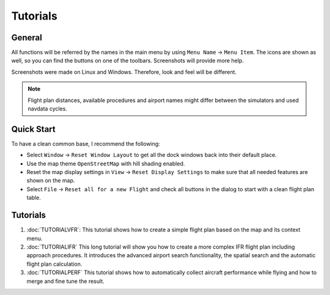 Tutorials
---------

.. _tutorials-general:

General
~~~~~~~

All functions will be referred by the names in the main menu by using
``Menu Name`` -> ``Menu Item``. The icons are shown as well, so you can
find the buttons on one of the toolbars. Screenshots will provide more
help.

Screenshots were made on Linux and Windows. Therefore, look and feel
will be different.

.. note::

    Flight plan distances, available procedures and airport names
    might differ between the simulators and used navdata cycles.

Quick Start
~~~~~~~~~~~

To have a clean common base, I recommend the following:

-  Select ``Window`` -> ``Reset Window Layout`` to get all the dock
   windows back into their default place.
-  Use the map theme ``OpenStreetMap`` with hill shading |Hill Shading|
   enabled.
-  Reset the map display settings in ``View`` ->
   ``Reset Display Settings`` to make sure that all needed features are
   shown on the map.
-  Select ``File`` -> ``Reset all for a new Flight`` |Reset all for a
   new Flight| and check all buttons in the dialog to start with a clean
   flight plan table.

.. _tutorials-summary:

Tutorials
~~~~~~~~~

#. :doc:`TUTORIALVFR`: This tutorial shows
   how to create a simple flight plan based on the map and its context
   menu.
#. :doc:`TUTORIALIFR` This long tutorial will show you how
   to create a more complex IFR flight plan including approach
   procedures. It introduces the advanced airport search functionality,
   the spatial search and the automatic flight plan calculation.
#. :doc:`TUTORIALPERF` This
   tutorial shows how to automatically collect aircraft performance
   while flying and how to merge and fine tune the result.

.. |Hill Shading| image:: ../images/icon_hillshading.png
.. |Reset all for a new Flight| image:: ../images/icon_reload.png

